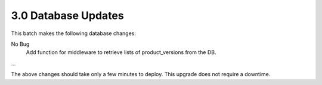 3.0 Database Updates
====================

This batch makes the following database changes:

No Bug
	Add function for middleware to retrieve lists of product_versions
	from the DB.
	
...

The above changes should take only a few minutes to deploy.
This upgrade does not require a downtime.
